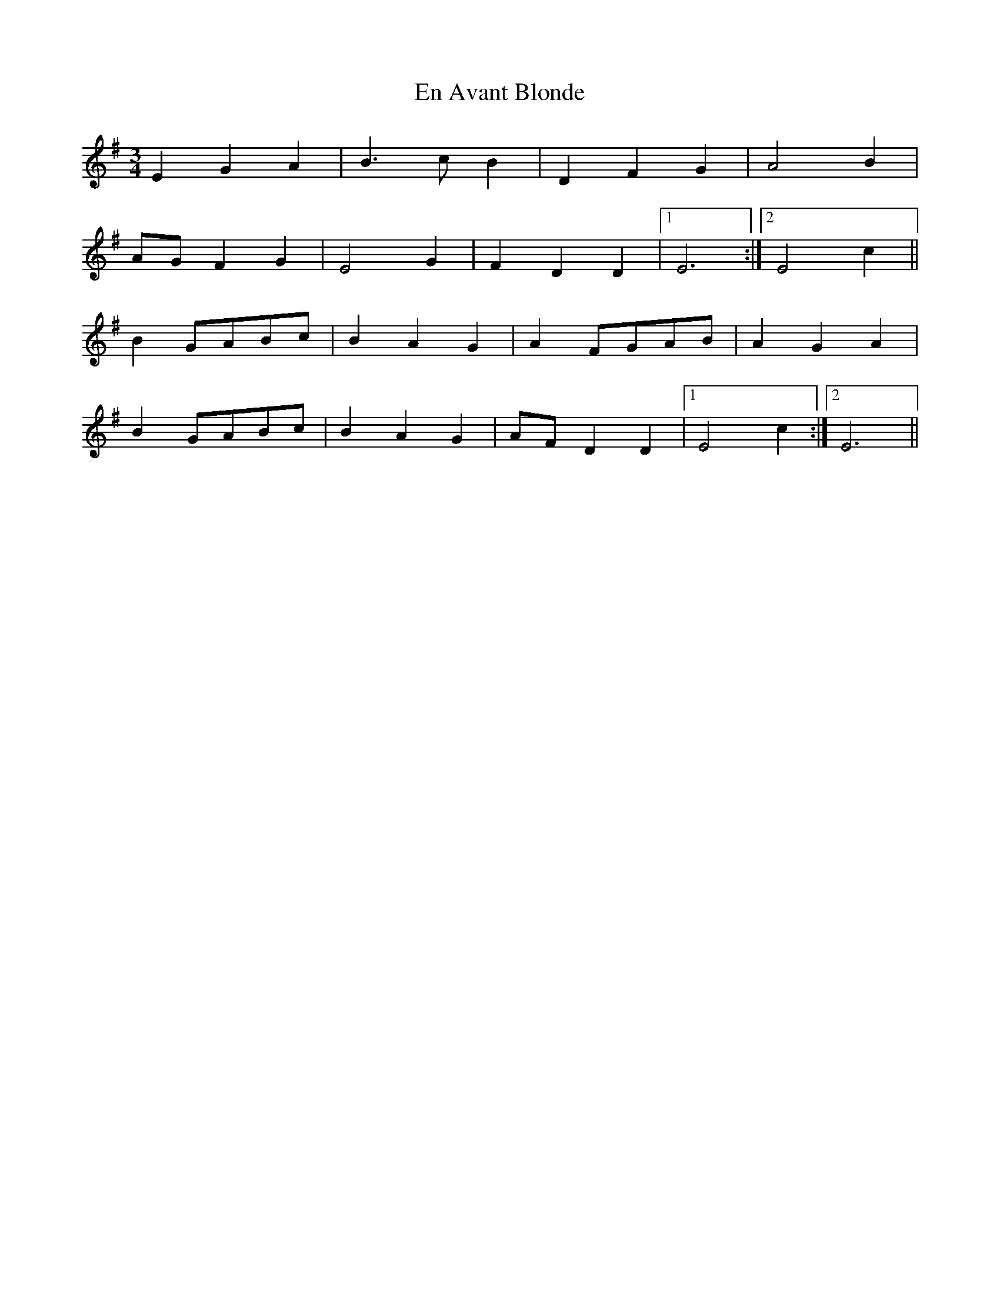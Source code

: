 X: 1
T: En Avant Blonde
Z: Fliúiteadóir
S: https://thesession.org/tunes/10730#setting10730
R: waltz
M: 3/4
L: 1/8
K: Emin
E2G2A2 |B3 c B2|D2F2G2|A4B2|
AGF2G2|E4 G2|F2D2D2|1 E6:|2 E4c2||
B2 GABc|B2A2G2|A2 FGAB|A2G2A2|
B2 GABc|B2A2G2|AFD2D2|1 E4 c2 :|2 E6 ||
